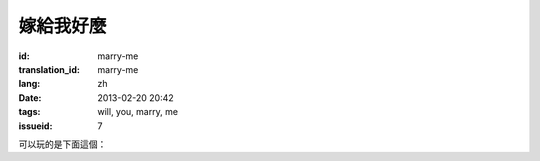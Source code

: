 嫁給我好麼
=======================================================================

:id: marry-me
:translation_id: marry-me
:lang: zh
:date: 2013-02-20 20:42
:tags: will, you, marry, me
:issueid: 7


.. panel-default::
    :title: 渲染的樣子

	.. PELICAN_BEGIN_SUMMARY

	.. image:: /images/marry-me.png
		:alt: 嫁給我好麼

	.. PELICAN_END_SUMMARY

可以玩的是下面這個：

.. raw:: html
    
    <script type="text/javascript" src="/static/three.min.js"></script>
    <script type="text/javascript" src="/static/FirstPersonControls.js"></script>
    <script type="text/javascript" src="/static/helvetiker_regular.typeface.js"></script>
    <script type="text/javascript" src="/static/214game.js"></script>
    <div id="game_area" style="width: 600px; height: 450px; margin-left: 10px;clear:both">
    </div>
    <p style="margin-left: 100px; margin-top: 10px; ">* 用 WASD←→ 移動，需要 WebGL 支持</p>